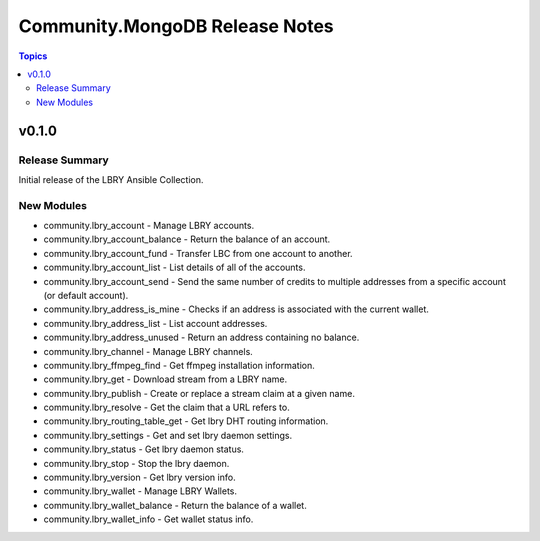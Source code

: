 ===============================
Community.MongoDB Release Notes
===============================

.. contents:: Topics

v0.1.0
=======

Release Summary
---------------

Initial release of the LBRY Ansible Collection.

New Modules
-----------

- community.lbry_account - Manage LBRY accounts.
- community.lbry_account_balance - Return the balance of an account.
- community.lbry_account_fund - Transfer LBC from one account to another.
- community.lbry_account_list - List details of all of the accounts.
- community.lbry_account_send - Send the same number of credits to multiple addresses from a specific account (or default account).
- community.lbry_address_is_mine - Checks if an address is associated with the current wallet.
- community.lbry_address_list - List account addresses.
- community.lbry_address_unused - Return an address containing no balance.
- community.lbry_channel - Manage LBRY channels.
- community.lbry_ffmpeg_find - Get ffmpeg installation information.
- community.lbry_get - Download stream from a LBRY name.
- community.lbry_publish - Create or replace a stream claim at a given name.
- community.lbry_resolve - Get the claim that a URL refers to.
- community.lbry_routing_table_get - Get lbry  DHT routing information.
- community.lbry_settings - Get and set lbry daemon settings.
- community.lbry_status - Get lbry daemon status.
- community.lbry_stop - Stop the lbry daemon.
- community.lbry_version - Get lbry version info.
- community.lbry_wallet - Manage LBRY Wallets.
- community.lbry_wallet_balance - Return the balance of a wallet.
- community.lbry_wallet_info - Get wallet status info.